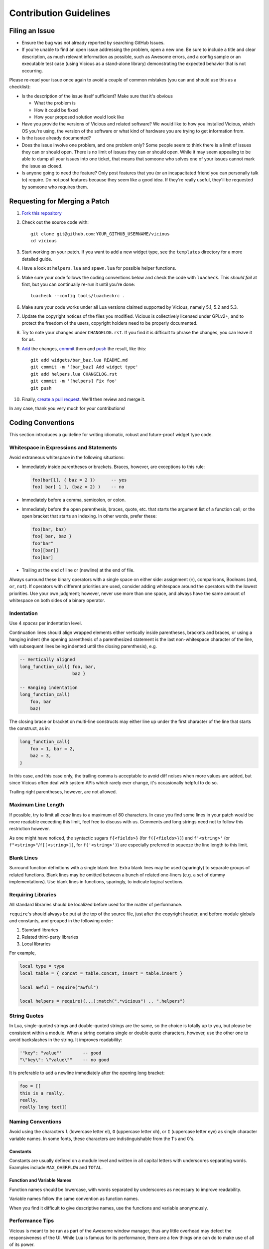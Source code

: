 Contribution Guidelines
=======================

Filing an Issue
---------------

* Ensure the bug was not already reported by searching GitHub Issues.
* If you're unable to find an open issue addressing the problem,
  open a new one.  Be sure to include a title and clear description,
  as much relevant information as possible, such as Awesome errors,
  and a config sample or an executable test case
  (using Vicious as a stand-alone library)
  demonstrating the expected behavior that is not occurring.

Please re-read your issue once again to avoid a couple of common mistakes
(you can and should use this as a checklist):

* Is the description of the issue itself sufficient?
  Make sure that it's obvious

  * What the problem is
  * How it could be fixed
  * How your proposed solution would look like

* Have you provide the versions of Vicious and related software?
  We would like to how you installed Vicious, which OS you're using,
  the version of the software or what kind of hardware you are trying
  to get information from.
* Is the issue already documented?
* Does the issue involve one problem, and one problem only?
  Some people seem to think there is a limit of issues they can or should open.
  There is no limit of issues they can or should open.
  While it may seem appealing to be able to dump all your issues
  into one ticket, that means that someone who solves one of your issues
  cannot mark the issue as closed.
* Is anyone going to need the feature?  Only post features that you
  (or an incapacitated friend you can personally talk to) require.
  Do not post features because they seem like a good idea.
  If they're really useful, they'll be requested by someone who requires them.

Requesting for Merging a Patch
------------------------------

#. `Fork this repository`_
#. Check out the source code with::

      git clone git@github.com:YOUR_GITHUB_USERNAME/vicious
      cd vicious

#. Start working on your patch.  If you want to add a new widget type,
   see the ``templates`` directory for a more detailed guide.
#. Have a look at ``helpers.lua`` and ``spawn.lua``
   for possible helper functions.
#. Make sure your code follows the coding conventions below and check the code
   with ``luacheck``.  This *should fail* at first, but you can continually
   re-run it until you're done::

      luacheck --config tools/luacheckrc .

#. Make sure your code works under all Lua versions claimed supported
   by Vicious, namely 5.1, 5.2 and 5.3.
#. Update the copyright notices of the files you modified.  Vicious is
   collectively licensed under GPLv2+, and to protect the freedom of the users,
   copyright holders need to be properly documented.
#. Try to note your changes under ``CHANGELOG.rst``.  If you find it is
   difficult to phrase the changes, you can leave it for us.
#. Add_ the changes, commit_ them and push_ the result, like this::

      git add widgets/bar_baz.lua README.md
      git commit -m '[bar_baz] Add widget type'
      git add helpers.lua CHANGELOG.rst
      git commit -m '[helpers] Fix foo'
      git push

#. Finally, `create a pull request`_.  We'll then review and merge it.

In any case, thank you very much for your contributions!

Coding Conventions
------------------

This section introduces a guideline for writing idiomatic, robust
and future-proof widget type code.

Whitespace in Expressions and Statements
^^^^^^^^^^^^^^^^^^^^^^^^^^^^^^^^^^^^^^^^

Avoid extraneous whitespace in the following situations:

* Immediately inside parentheses or brackets.  Braces, however, are exceptions
  to this rule:

  .. code-block:: lua

     foo(bar[1], { baz = 2 })      -- yes
     foo( bar[ 1 ], {baz = 2} )    -- no

* Immediately before a comma, semicolon, or colon.
* Immediately before the open parenthesis, braces, quote, etc.
  that starts the argument list of a function call; or the open bracket
  that starts an indexing.  In other words, prefer these:

  .. code-block:: lua

     foo(bar, baz)
     foo{ bar, baz }
     foo"bar"
     foo[[bar]]
     foo[bar]

* Trailing at the end of line or (newline) at the end of file.

Always surround these binary operators with a single space on either side:
assignment (``=``), comparisons, Booleans (``and``, ``or``, ``not``).
If operators with different priorities are used, consider adding whitespace
around the operators with the lowest priorities. Use your own judgment;
however, never use more than one space, and always have
the same amount of whitespace on both sides of a binary operator.

Indentation
^^^^^^^^^^^

Use 4 *spaces* per indentation level.

Continuation lines should align wrapped elements either vertically
inside parentheses, brackets and braces, or using a hanging indent
(the opening parenthesis of a parenthesized statement is the last
non-whitespace character of the line, with subsequent lines being indented
until the closing parenthesis), e.g.

.. code-block:: lua

   -- Vertically aligned
   long_function_call{ foo, bar,
                       baz }

   -- Hanging indentation
   long_function_call(
       foo, bar
       baz)

The closing brace or bracket on multi-line constructs may either line up under
the first character of the line that starts the construct, as in:

.. code-block:: lua

   long_function_call{
       foo = 1, bar = 2,
       baz = 3,
   }

In this case, and this case only, the trailing comma is acceptable
to avoid diff noises when more values are added,
but since Vicious often deal with system APIs which rarely ever change,
it's occasionally helpful to do so.

Trailing right parentheses, however, are not allowed.

Maximum Line Length
^^^^^^^^^^^^^^^^^^^

If possible, try to limit all *code* lines to a maximum
of 80 characters.  In case you find some lines in your patch would be
more readable exceeding this limit, feel free to discuss with us.
Comments and long strings need not to follow this restriction however.

As one might have noticed, the syntactic sugars ``f{<fields>}``
(for ``f({<fields>})``) and ``f'<string>'``
(or ``f"<string>"``/``f[[<string>]]``, for ``f('<string>')``)
are especially preferred to squeeze the line length to this limit.

Blank Lines
^^^^^^^^^^^

Surround function definitions with a single blank line.  Extra blank lines
may be used (sparingly) to separate groups of related functions.
Blank lines may be omitted between a bunch of related one-liners
(e.g. a set of dummy implementations).
Use blank lines in functions, sparingly, to indicate logical sections.

Requiring Libraries
^^^^^^^^^^^^^^^^^^^

All standard libraries should be localized before used
for the matter of performance.

``require``'s should always be put at the top of the source file,
just after the copyright header, and before module globals and constants,
and grouped in the following order:

1. Standard libraries
2. Related third-party libraries
3. Local libraries

For example,

.. code-block:: lua

   local type = type
   local table = { concat = table.concat, insert = table.insert }

   local awful = require("awful")

   local helpers = require((...):match(".*vicious") .. ".helpers")

String Quotes
^^^^^^^^^^^^^

In Lua, single-quoted strings and double-quoted strings are the same,
so the choice is totally up to you, but please be consistent within a module.
When a string contains single or double quote characters, however,
use the other one to avoid backslashes in the string. It improves readability:

.. code-block:: lua

   '"key": "value"'        -- good
   "\"key\": \"value\""    -- no good

It is preferable to add a newline immediately after the opening long bracket:

.. code-block:: lua

   foo = [[
   this is a really,
   really,
   really long text]]

Naming Conventions
^^^^^^^^^^^^^^^^^^

Avoid using the characters ``l`` (lowercase letter el),
``O`` (uppercase letter oh), or ``I`` (uppercase letter eye)
as single character variable names.  In some fonts, these characters
are indistinguishable from the 1's and 0's.

Constants
"""""""""

Constants are usually defined on a module level
and written in all capital letters with underscores separating words.
Examples include ``MAX_OVERFLOW`` and ``TOTAL``.

Function and Variable Names
"""""""""""""""""""""""""""

Function names should be lowercase, with words separated by underscores
as necessary to improve readability.

Variable names follow the same convention as function names.

When you find it difficult to give descriptive names,
use the functions and variable anonymously.

Performance Tips
^^^^^^^^^^^^^^^^

Vicious is meant to be run as part of the Awesome window manager,
thus any little overhead may defect the responsiveness of the UI.
While Lua is famous for its performance, there are a few things
one can do to make use of all of its power.

**Never** use global variables.  This includes the standard libraries,
which, again, must be localized before use.  Remember, every widget type
is to be called repeatedly every few seconds.

Use closures when possible:

* Define constants on the module level.
* Avoid re-fetching the values that are not not meant to change.

However, declare a variable only when you need it, to avoid declaring it
without an initial value (and therefore you seldom forget to initialize it).
Moreover, you shorten the scope of the variable, which increases readability.

Copyright Header
^^^^^^^^^^^^^^^^

Vicious is released under the GNU GNU General Public License
version 2 or later and each contributor holds the copyright
on their contributions.  To make this collective control effective,
each source file must include a notice of the following format
denoting the name of all authors

.. code-block:: lua

   -- <one line to give the program's name and a brief idea of what it does.>
   -- Copyright (C) <year>  <name of author> <<email that can be use for contact>>
   --
   -- This file is part of Vicious.
   --
   -- Vicious is free software: you can redistribute it and/or modify
   -- it under the terms of the GNU General Public License as
   -- published by the Free Software Foundation, either version 2 of the
   -- License, or (at your option) any later version.
   --
   -- Vicious is distributed in the hope that it will be useful,
   -- but WITHOUT ANY WARRANTY; without even the implied warranty of
   -- MERCHANTABILITY or FITNESS FOR A PARTICULAR PURPOSE.  See the
   -- GNU General Public License for more details.
   --
   -- You should have received a copy of the GNU General Public License
   -- along with Vicious.  If not, see <https://www.gnu.org/licenses/>.

Comments
^^^^^^^^

Comments that contradict the code are worse than no comments.
Always make a priority of keeping the comments up-to-date when the code changes!

You should use two spaces after a sentence-ending period
in multi-sentence comments, except after the final sentence.

Block Comments
""""""""""""""

Block comments generally apply to some (or all) code that follows them,
and are indented to the same level as that code. Each line of a block comment
starts with ``--`` and a single space, unless text inside the comment
is indented, or it is to comment out code.

Paragraphs inside a block comment are separated by a line containing
``--`` only.  The best example is the copyright notice in the section above.

The ``--[[...]]`` style may only be used for commenting out source code.

Inline Comments
"""""""""""""""

An inline comment is a comment on the same line as a statement.
Inline comments should be separated by at least two spaces from the statement.
They should start with ``--`` and one single space.

Influences
----------

These contributing guideline are heavily influenced by that of ``youtube-dl``,
PEP 8, Programming in Lua and the performance tips in Lua Programming Gems.

.. _Fork this repository: https://github.com/vicious-widgets/vicious/fork
.. _Add: https://git-scm.com/docs/git-add
.. _commit: https://git-scm.com/docs/git-commit
.. _push: https://git-scm.com/docs/git-push
.. _create a pull request:
   https://help.github.com/articles/creating-a-pull-request

